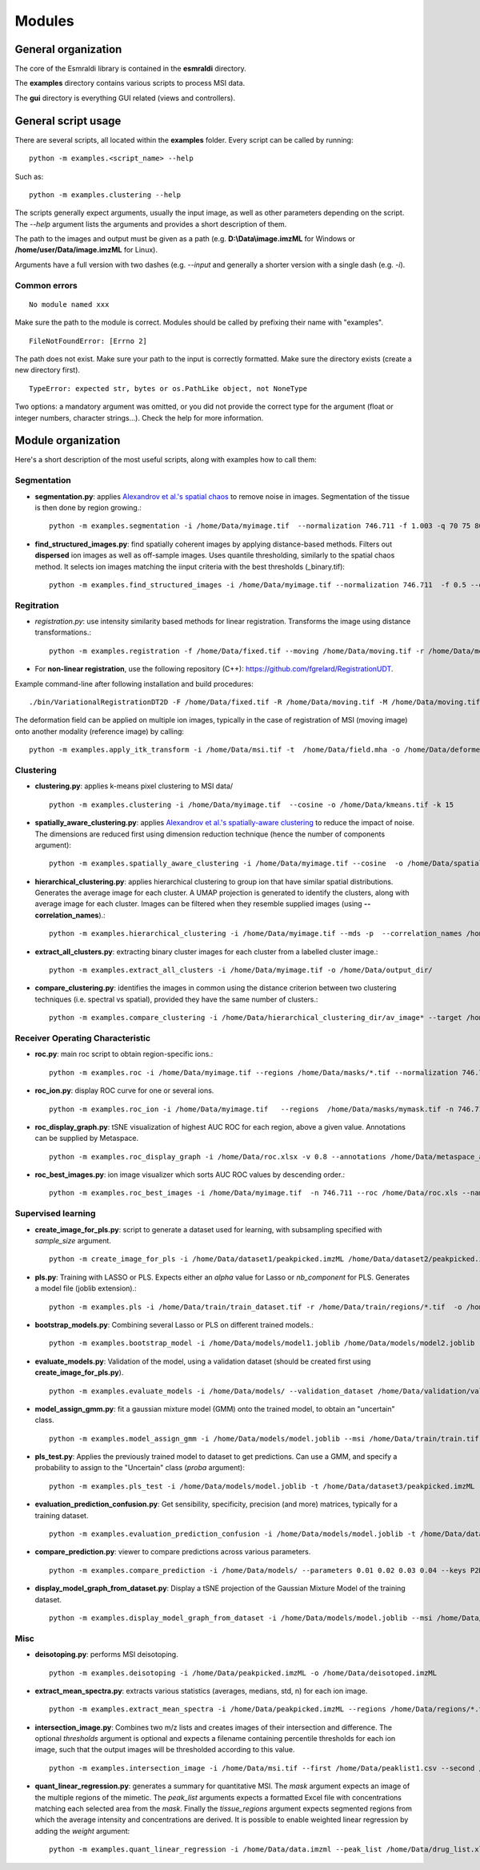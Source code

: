 =======
Modules
=======


General organization
====================

The core of the Esmraldi library is contained in the **esmraldi** directory.

The **examples** directory contains various scripts to process MSI data.

The **gui** directory is everything GUI related (views and controllers).

General script usage
====================

There are several scripts, all located within the **examples** folder. Every script can be called by running::

    python -m examples.<script_name> --help

Such as::

    python -m examples.clustering --help


The scripts generally expect arguments, usually the input image, as well as other parameters depending on the script. The *\-\-help* argument lists the arguments and provides a short description of them.

The path to the images and output must be given as a path (e.g. **D:\\Data\\image.imzML** for Windows or **/home/user/Data/image.imzML** for Linux).

Arguments have a full version with two dashes (e.g. *\-\-input* and generally a shorter version with a single dash (e.g. *-i*).

Common errors
-------------

::

    No module named xxx

Make sure the path to the module is correct. Modules should be called by prefixing their name with "examples".


::

    FileNotFoundError: [Errno 2]

The path does not exist. Make sure your path to the input is correctly formatted. Make sure the directory exists (create a new directory first).

::

   TypeError: expected str, bytes or os.PathLike object, not NoneType

Two options: a mandatory argument was omitted, or you did not provide the correct type for the argument (float or integer numbers, character strings...). Check the help for more information.


Module organization
===================

Here's a short description of the most useful scripts, along with examples how to call them:

Segmentation
------------

* **segmentation.py**: applies `Alexandrov et al.'s spatial chaos <https://academic.oup.com/bioinformatics/article/29/18/2335/240053?login=true>`_ to remove noise in images. Segmentation of the tissue is then done by region growing.::

    python -m examples.segmentation -i /home/Data/myimage.tif  --normalization 746.711 -f 1.003 -q 70 75 80 85 90 95 -o /home/Data/spatial_chaos.tif

* **find_structured_images.py**: find spatially coherent images by applying distance-based methods. Filters out **dispersed** ion images as well as off-sample images. Uses quantile thresholding, similarly to the spatial chaos method. It selects ion images matching the iinput criteria with the best thresholds (_binary.tif)::

    python -m examples.find_structured_images -i /home/Data/myimage.tif --normalization 746.711  -f 0.5 --offsample_threshold 0.1 -q 30 50 60 70 80 90 95 -o /home/Data/structured.tif


Regitration
-----------

* `registration.py`: use intensity similarity based methods for linear registration. Transforms the image using distance transformations.::

    python -m examples.registration -f /home/Data/fixed.tif --moving /home/Data/moving.tif -r /home/Data/moving.tif --relaxation_factor 0.5 --learning_rate 1.5 -s --min_step 0.00001 -o /home/Data/registered.tif --resize

* For **non-linear registration**, use the following repository (C++): `https://github.com/fgrelard/RegistrationUDT <https://github.com/fgrelard/RegistrationUDT>`_.

Example command-line after following installation and build procedures::

   ./bin/VariationalRegistrationDT2D -F /home/Data/fixed.tif -R /home/Data/moving.tif -M /home/Data/moving.tif -W /home/Data/deformed.tif -t 0.5 -r 2  -b 1 -m 0.1 -f 1 -O /home/Data/field.mha -l 1

The deformation field can be applied on multiple ion images, typically in the case of registration of MSI (moving image) onto another modality (reference image) by calling: ::

    python -m examples.apply_itk_transform -i /home/Data/msi.tif -t  /home/Data/field.mha -o /home/Data/deformed_msi.tif


Clustering
----------

* **clustering.py**: applies k-means pixel clustering to MSI data/ ::

    python -m examples.clustering -i /home/Data/myimage.tif  --cosine -o /home/Data/kmeans.tif -k 15


* **spatially_aware_clustering.py**: applies `Alexandrov et al.'s spatially-aware clustering <https://link.springer.com/article/10.1007/s00216-021-03179-w>`_ to reduce the impact of noise. The dimensions are reduced first using dimension reduction technique (hence the number of components argument)::

    python -m examples.spatially_aware_clustering -i /home/Data/myimage.tif --cosine  -o /home/Data/spatially_aware.tif -n 30 -k 15 --radius 1

* **hierarchical_clustering.py**: applies hierarchical clustering to group ion that have similar spatial distributions. Generates the average image for each cluster. A UMAP projection is generated to identify the clusters, along with average image for each cluster. Images can be filtered when they resemble supplied images (using **--correlation_names**).::

     python -m examples.hierarchical_clustering -i /home/Data/myimage.tif --mds -p  --correlation_names /home/Data/mask1.tif /home/Data/mask2.tif --value 14 --regions  /home/Data/mask1.tif /home/Data/mask2.tif -o /home/Data/hierarchical_clustering_dir/

* **extract_all_clusters.py**: extracting binary cluster images for each cluster from a labelled cluster image.::

     python -m examples.extract_all_clusters -i /home/Data/myimage.tif -o /home/Data/output_dir/

* **compare_clustering.py**: identifies the images in common using the distance criterion between two clustering techniques (i.e. spectral vs spatial), provided they have the same number of clusters.::

     python -m examples.compare_clustering -i /home/Data/hierarchical_clustering_dir/av_image* --target /home/Data/output_dir/cluster_* -o /home/Data/comparison.xlsx --value 5


Receiver Operating Characteristic
---------------------------------

* **roc.py**: main roc script to obtain region-specific ions.::

   python -m examples.roc -i /home/Data/myimage.tif --regions /home/Data/masks/*.tif --normalization 746.711 -o /home/Data/roc.xlsx

* **roc_ion.py**: display ROC curve for one or several ions. ::

   python -m examples.roc_ion -i /home/Data/myimage.tif   --regions  /home/Data/masks/mymask.tif -n 746.711 --mz 863.56 279.23

* **roc_display_graph.py**: tSNE visualization of highest AUC ROC for each region, above a given value. Annotations can be supplied by Metaspace. ::

   python -m examples.roc_display_graph -i /home/Data/roc.xlsx -v 0.8 --annotations /home/Data/metaspace_annotations.csv 

* **roc_best_images.py**: ion image visualizer which sorts AUC ROC values by descending order.::

   python -m examples.roc_best_images -i /home/Data/myimage.tif  -n 746.711 --roc /home/Data/roc.xls --names My\ region


Supervised learning
-------------------

* **create_image_for_pls.py**: script to generate a dataset used for learning, with subsampling specified with *sample_size* argument. ::

    python -m create_image_for_pls -i /home/Data/dataset1/peakpicked.imzML /home/Data/dataset2/peakpicked.imzML  --regions /home/Data/dataset1/masks/resized/*.tif --regions /home/Data/dataset1/masks/resized/*.tif  --sample_size 1000 -o /home/Data/train/train_dataset.tif --normalization


* **pls.py**: Training with LASSO or PLS. Expects either an *alpha* value for Lasso or *nb_component* for PLS. Generates a model file (joblib extension).::

    python -m examples.pls -i /home/Data/train/train_dataset.tif -r /home/Data/train/regions/*.tif  -o /home/Data/models/model.joblib --lasso --alpha 0.002

* **bootstrap_models.py**: Combining several Lasso or PLS on different trained models.::

    python -m examples.bootstrap_model -i /home/Data/models/model1.joblib /home/Data/models/model2.joblib --lasso -o /home/Data/combination.joblib

* **evaluate_models.py**: Validation of the model, using a validation dataset (should be created first using **create_image_for_pls.py**). ::

    python -m examples.evaluate_models -i /home/Data/models/ --validation_dataset /home/Data/validation/validation.tif --lasso 


* **model_assign_gmm.py**: fit a gaussian mixture model (GMM) onto the trained model, to obtain an "uncertain" class. ::

    python -m examples.model_assign_gmm -i /home/Data/models/model.joblib --msi /home/Data/train/train.tif --names Binder1 Binder2 Binder3 -o /home/Data/models/model_gmm.joblib


* **pls_test.py**: Applies the previously trained model to dataset to get predictions. Can use a GMM, and specify a probability to assign to the "Uncertain" class (*proba* argument)::

    python -m examples.pls_test -i /home/Data/models/model.joblib -t /home/Data/dataset3/peakpicked.imzML  --gmm  /home/Data/models/model_gmm.joblib --names Binder1 Binder2 Binder3 -o /home/Data/dataset3/prediction.png --proba 0.95 --normalization


* **evaluation_prediction_confusion.py**: Get sensibility, specificity, precision (and more) matrices, typically for a training dataset. ::

   python -m examples.evaluation_prediction_confusion -i /home/Data/models/model.joblib -t /home/Data/dataset1/peakpicked.imzML -o /home/Data/evaluation.xlsx --names Binder1 Binder2 Binder3 --normalization  --gmm /home/Data/models/model_gmm.joblib --proba 0.95


* **compare_prediction.py**: viewer to compare predictions across various parameters. ::

    python -m examples.compare_prediction -i /home/Data/models/ --parameters 0.01 0.02 0.03 0.04 --keys P2D3 P2F4 P2D6


* **display_model_graph_from_dataset.py**: Display a tSNE projection of the Gaussian Mixture Model of the training dataset. ::

    python -m examples.display_model_graph_from_dataset -i /home/Data/models/model.joblib --msi /home/Data/train/train.tif --names Binder1 Binder2 Binder3 --gmm /home/Data/models/model_gmm.joblib


Misc
----
* **deisotoping.py**: performs MSI deisotoping. ::

    python -m examples.deisotoping -i /home/Data/peakpicked.imzML -o /home/Data/deisotoped.imzML

* **extract_mean_spectra.py**: extracts various statistics (averages, medians, std, n) for each ion image. ::

    python -m examples.extract_mean_spectra -i /home/Data/peakpicked.imzML --regions /home/Data/regions/*.tif -n 746.711 -o /home/Data/stats.xlsx


* **intersection_image.py**: Combines two m/z lists and creates images of their intersection and difference. The optional *thresholds* argument is optional and expects a filename containing percentile thresholds for each ion image, such that the output images will be thresholded according to this value. ::

    python -m examples.intersection_image -i /home/Data/msi.tif --first /home/Data/peaklist1.csv --second /home/Data/peaklist2.csv -o /home/Data/combination.tif --thresholds ~/Data/Rate4#35/segmentation/dispersion/spatialcoherence_values.csv

* **quant_linear_regression.py**: generates a summary for quantitative MSI. The *mask* argument expects an image of the multiple regions of the mimetic. The *peak_list* arguments expects a formatted Excel file with concentrations matching each selected area from the *mask*. Finally the *tissue_regions* argument expects segmented regions from which the average intensity and concentrations are derived. It is possible to enable weighted linear regression  by adding the *weight* argument: ::

    python -m examples.quant_linear_regression -i /home/Data/data.imzml --peak_list /home/Data/drug_list.xlsx --mask /home/Data/mask.tif --normalization -1  -o /home/Data/output_quantification.xlsx --tissue_regions /home/Data/Regions/*.tif 
